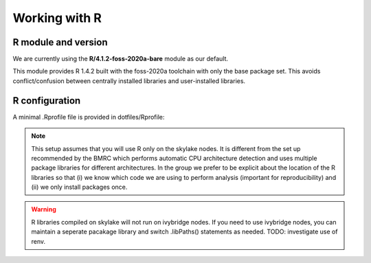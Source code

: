 Working with R
==============

R module and version
--------------------

We are currently using the **R/4.1.2-foss-2020a-bare** module as our default.

This module provides R 1.4.2 built with the foss-2020a toolchain with only the base package set. This avoids conflict/confusion between centrally installed libraries and user-installed libraries.

R configuration
---------------

A minimal .Rprofile file is provided in dotfiles/Rprofile:

    .. literalinclude:: ../../dotfiles/Rprofile
        :language: rconsole

.. note:: 
    This setup assumes that you will use R only on the skylake nodes. It is different from the set up recommended by the BMRC which performs automatic CPU architecture detection and uses multiple package libraries for different architectures. In the group we prefer to be explicit about the location of the R libraries so that (i) we know which code we are using to perform analysis (important for reproducibility) and (ii) we only install packages once.
    
.. warning::
    R libraries compiled on skylake will not run on ivybridge nodes. If you need to use ivybridge nodes, you can maintain a seperate pacakage library and switch .libPaths() statements as needed. TODO: investigate use of renv.

